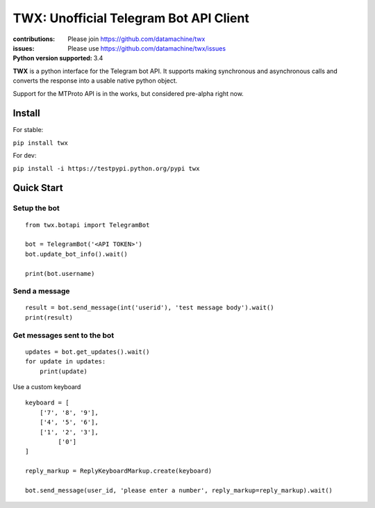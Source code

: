 TWX: Unofficial Telegram Bot API Client
##########

:contributions: Please join https://github.com/datamachine/twx
:issues: Please use https://github.com/datamachine/twx/issues
:Python version supported: 3.4

**TWX** is a python interface for the Telegram bot API. It supports
making synchronous and asynchronous calls and converts the response
into a usable native python object.

Support for the MTProto API is in the works, but considered pre-alpha right now.

=======
Install
=======

For stable:

``pip install twx``

For dev:

``pip install -i https://testpypi.python.org/pypi twx``

===========
Quick Start
===========

Setup the bot
-------------

::
    
    from twx.botapi import TelegramBot
    
    bot = TelegramBot('<API TOKEN>')
    bot.update_bot_info().wait()

    print(bot.username)

Send a message
--------------

::
    
    result = bot.send_message(int('userid'), 'test message body').wait()
    print(result)

Get messages sent to the bot
----------------------------

::

    updates = bot.get_updates().wait()
    for update in updates:
        print(update)

Use a custom keyboard

::

    keyboard = [
        ['7', '8', '9'],
        ['4', '5', '6'],
        ['1', '2', '3'],
             ['0']
    ]

    reply_markup = ReplyKeyboardMarkup.create(keyboard)

    bot.send_message(user_id, 'please enter a number', reply_markup=reply_markup).wait()

